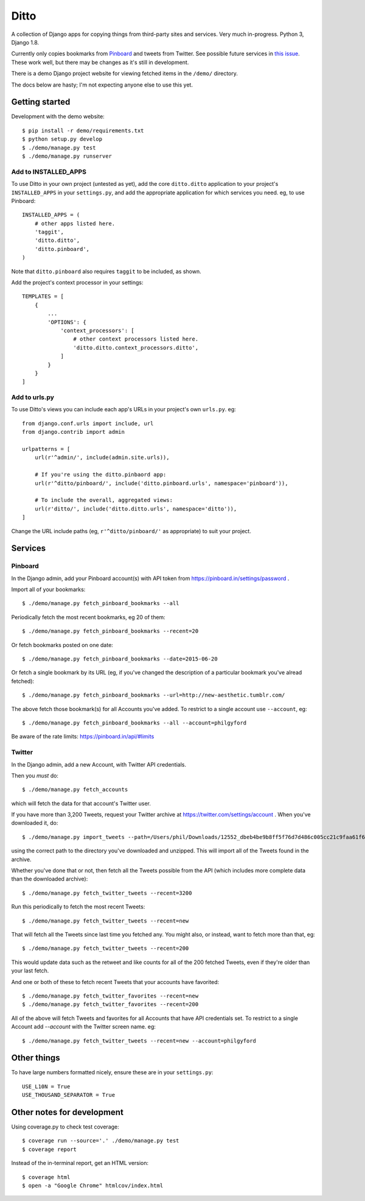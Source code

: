 =====
Ditto
=====

A collection of Django apps for copying things from third-party sites and
services. Very much in-progress. Python 3, Django 1.8.

Currently only copies bookmarks from `Pinboard <https://pinboard.in/>`_ and tweets from Twitter. See possible future services in `this issue <https://github.com/philgyford/django-ditto/issues/23>`_. These work well, but there may be changes as it's still in development.

There is a demo Django project website for viewing fetched items in the ``/demo/`` directory.

The docs below are hasty; I'm not expecting anyone else to use this yet.


Getting started
###############

Development with the demo website::

    $ pip install -r demo/requirements.txt
    $ python setup.py develop
    $ ./demo/manage.py test
    $ ./demo/manage.py runserver


Add to INSTALLED_APPS
*********************

To use Ditto in your own project (untested as yet), add the core ``ditto.ditto`` application to your project's ``INSTALLED_APPS`` in your ``settings.py``, and add the appropriate application for which services you need. eg, to use Pinboard::

    INSTALLED_APPS = (
        # other apps listed here.
        'taggit',
        'ditto.ditto',
        'ditto.pinboard',
    )

Note that ``ditto.pinboard`` also requires ``taggit`` to be included, as shown.

Add the project's context processor in your settings::

    TEMPLATES = [
        {
            ...
            'OPTIONS': {
                'context_processors': [
                    # other context processors listed here.
                    'ditto.ditto.context_processors.ditto',
                ]
            }
        }
    ]


Add to urls.py
**************

To use Ditto's views you can include each app's URLs in your project's own
``urls.py``. eg::

    from django.conf.urls import include, url
    from django.contrib import admin

    urlpatterns = [
        url(r'^admin/', include(admin.site.urls)),

        # If you're using the ditto.pinbaord app:
        url(r'^ditto/pinboard/', include('ditto.pinboard.urls', namespace='pinboard')),

        # To include the overall, aggregated views:
        url(r'ditto/', include('ditto.ditto.urls', namespace='ditto')),
    ]

Change the URL include paths (eg, ``r'^ditto/pinboard/'`` as appropriate) to
suit your project.


Services
########


Pinboard
********

In the Django admin, add your Pinboard account(s) with API token from https://pinboard.in/settings/password .

Import all of your bookmarks::

    $ ./demo/manage.py fetch_pinboard_bookmarks --all

Periodically fetch the most recent bookmarks, eg 20 of them::

    $ ./demo/manage.py fetch_pinboard_bookmarks --recent=20

Or fetch bookmarks posted on one date::

    $ ./demo/manage.py fetch_pinboard_bookmarks --date=2015-06-20

Or fetch a single bookmark by its URL (eg, if you've changed the description
of a particular bookmark you've alread fetched)::

    $ ./demo/manage.py fetch_pinboard_bookmarks --url=http://new-aesthetic.tumblr.com/

The above fetch those bookmark(s) for all Accounts you've added. To restrict to
a single account use ``--account``, eg::

    $ ./demo/manage.py fetch_pinboard_bookmarks --all --account=philgyford

Be aware of the rate limits: https://pinboard.in/api/#limits


Twitter
*******

In the Django admin, add a new Account, with Twitter API credentials.

Then you *must* do::

    $ ./demo/manage.py fetch_accounts

which will fetch the data for that account's Twitter user.

If you have more than 3,200 Tweets, request your Twitter archive at https://twitter.com/settings/account . When you've downloaded it, do::

    $ ./demo/manage.py import_tweets --path=/Users/phil/Downloads/12552_dbeb4be9b8ff5f76d7d486c005cc21c9faa61f66

using the correct path to the directory you've downloaded and unzipped. This
will import all of the Tweets found in the archive.

Whether you've done that or not, then fetch all the Tweets possible from the
API (which includes more complete data than the downloaded archive)::

    $ ./demo/manage.py fetch_twitter_tweets --recent=3200

Run this periodically to fetch the most recent Tweets::

    $ ./demo/manage.py fetch_twitter_tweets --recent=new

That will fetch all the Tweets since last time you fetched any. You might also,
or instead, want to fetch more than that, eg::

    $ ./demo/manage.py fetch_twitter_tweets --recent=200

This would update data such as the retweet and like counts for all of the 200
fetched Tweets, even if they're older than your last fetch.

And one or both of these to fetch recent Tweets that your accounts have favorited::

    $ ./demo/manage.py fetch_twitter_favorites --recent=new
    $ ./demo/manage.py fetch_twitter_favorites --recent=200

All of the above will fetch Tweets and favorites for all Accounts that have API credentials set. To restrict to a single Account add `--account` with the
Twitter screen name. eg::

    $ ./demo/manage.py fetch_twitter_tweets --recent=new --account=philgyford


Other things
############

To have large numbers formatted nicely, ensure these are in your ``settings.py``::

    USE_L10N = True
    USE_THOUSAND_SEPARATOR = True


Other notes for development
###########################

Using coverage.py to check test coverage::

    $ coverage run --source='.' ./demo/manage.py test
    $ coverage report

Instead of the in-terminal report, get an HTML version::

    $ coverage html
    $ open -a "Google Chrome" htmlcov/index.html



